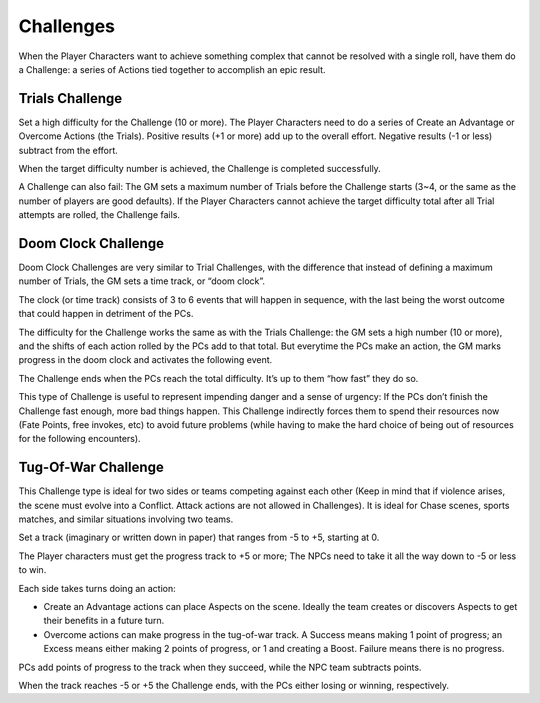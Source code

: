 Challenges
==========

When the Player Characters want to achieve something complex that cannot
be resolved with a single roll, have them do a Challenge: a series of
Actions tied together to accomplish an epic result.

Trials Challenge
----------------

Set a high difficulty for the Challenge (10 or more). The Player
Characters need to do a series of Create an Advantage or Overcome
Actions (the Trials). Positive results (+1 or more) add up to the
overall effort. Negative results (-1 or less) subtract from the effort.

When the target difficulty number is achieved, the Challenge is
completed successfully.

A Challenge can also fail: The GM sets a maximum number of Trials before
the Challenge starts (3~4, or the same as the number of players are good
defaults). If the Player Characters cannot achieve the target difficulty
total after all Trial attempts are rolled, the Challenge fails.

Doom Clock Challenge
--------------------

Doom Clock Challenges are very similar to Trial Challenges, with the
difference that instead of defining a maximum number of Trials, the GM
sets a time track, or “doom clock”.

The clock (or time track) consists of 3 to 6 events that will happen in
sequence, with the last being the worst outcome that could happen in
detriment of the PCs.

The difficulty for the Challenge works the same as with the Trials
Challenge: the GM sets a high number (10 or more), and the shifts of
each action rolled by the PCs add to that total. But everytime the PCs
make an action, the GM marks progress in the doom clock and activates
the following event.

The Challenge ends when the PCs reach the total difficulty. It’s up to
them “how fast” they do so.

This type of Challenge is useful to represent impending danger and a
sense of urgency: If the PCs don’t finish the Challenge fast enough,
more bad things happen. This Challenge indirectly forces them to spend
their resources now (Fate Points, free invokes, etc) to avoid future
problems (while having to make the hard choice of being out of resources
for the following encounters).

Tug-Of-War Challenge
--------------------

This Challenge type is ideal for two sides or teams competing against
each other (Keep in mind that if violence arises, the scene must evolve
into a Conflict. Attack actions are not allowed in Challenges). It is
ideal for Chase scenes, sports matches, and similar situations involving
two teams.

Set a track (imaginary or written down in paper) that ranges from -5 to
+5, starting at 0.

The Player characters must get the progress track to +5 or more; The
NPCs need to take it all the way down to -5 or less to win.

Each side takes turns doing an action:

-  Create an Advantage actions can place Aspects on the scene. Ideally
   the team creates or discovers Aspects to get their benefits in a
   future turn.
-  Overcome actions can make progress in the tug-of-war track. A Success
   means making 1 point of progress; an Excess means either making 2
   points of progress, or 1 and creating a Boost. Failure means there is
   no progress.

PCs add points of progress to the track when they succeed, while the NPC
team subtracts points.

When the track reaches -5 or +5 the Challenge ends, with the PCs either
losing or winning, respectively.
